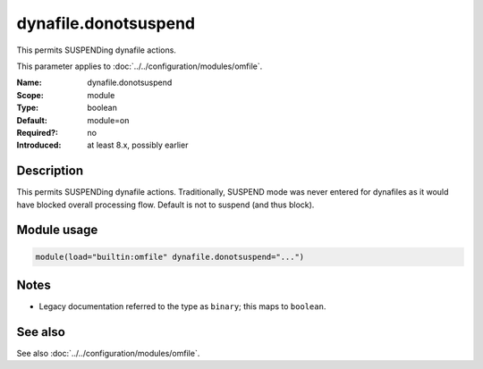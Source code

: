 .. _param-omfile-dynafile-donotsuspend:
.. _omfile.parameter.module.dynafile-donotsuspend:

dynafile.donotsuspend
=====================

.. index::
   single: omfile; dynafile.donotsuspend
   single: dynafile.donotsuspend

.. summary-start

This permits SUSPENDing dynafile actions.

.. summary-end

This parameter applies to :doc:`../../configuration/modules/omfile`.

:Name: dynafile.donotsuspend
:Scope: module
:Type: boolean
:Default: module=on
:Required?: no
:Introduced: at least 8.x, possibly earlier

Description
-----------

This permits SUSPENDing dynafile actions. Traditionally, SUSPEND mode was
never entered for dynafiles as it would have blocked overall processing
flow. Default is not to suspend (and thus block).

Module usage
------------

.. _param-omfile-module-dynafile-donotsuspend:
.. _omfile.parameter.module.dynafile-donotsuspend-usage:
.. code-block:: rsyslog

   module(load="builtin:omfile" dynafile.donotsuspend="...")

Notes
-----

- Legacy documentation referred to the type as ``binary``; this maps to ``boolean``.

See also
--------

See also :doc:`../../configuration/modules/omfile`.
